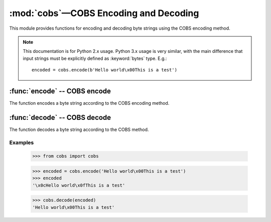 
:mod:`cobs`—COBS Encoding and Decoding
======================================

.. module:: cobs.cobs
   :synopsis: Consistent Overhead Byte Stuffing (COBS)
.. moduleauthor:: Craig McQueen
.. sectionauthor:: Craig McQueen

This module provides functions for encoding and decoding byte strings using
the COBS encoding method.

.. note:: This documentation is for Python 2.x usage. Python 3.x usage is very similar,
    with the main difference that input strings must be explicitly defined as
    :keyword:`bytes` type. E.g.::

       encoded = cobs.encode(b'Hello world\x00This is a test')


:func:`encode` -- COBS encode
-----------------------------

The function encodes a byte string according to the COBS encoding method.

.. function:: encode(data)

    :param data:    Data to encode.
    :type data:     byte string

    :return:        Encoded data.
    :rtype:         byte string

:func:`decode` -- COBS decode
-----------------------------

The function decodes a byte string according to the COBS method.

.. function:: decode(data)

    :param data:    Data to decode.
    :type data:     byte string

    :return:        Decoded data.
    :rtype:         byte string


Examples
^^^^^^^^

    >>> from cobs import cobs
    
    >>> encoded = cobs.encode('Hello world\x00This is a test')
    >>> encoded
    '\x0cHello world\x0fThis is a test'
    
    >>> cobs.decode(encoded)
    'Hello world\x00This is a test'
